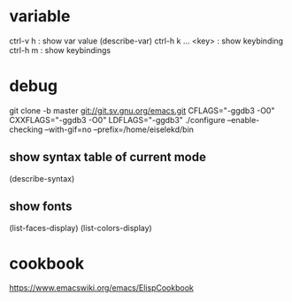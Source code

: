 * variable

ctrl-v h : show var value (describe-var)
ctrl-h k  ... <key> : show keybinding
ctrl-h m : show keybindings

* debug

git clone -b master git://git.sv.gnu.org/emacs.git
CFLAGS="-ggdb3 -O0" CXXFLAGS="-ggdb3 -O0" LDFLAGS="-ggdb3" ./configure --enable-checking --with-gif=no --prefix=/home/eiselekd/bin

** show syntax table of current mode
(describe-syntax)
** show fonts 
(list-faces-display)
(list-colors-display)
[1] http://ergoemacs.org/emacs_manual/elisp/Basic-Faces.html
[2] http://ergoemacs.org/emacs/elisp_define_face.html




* cookbook

https://www.emacswiki.org/emacs/ElispCookbook

